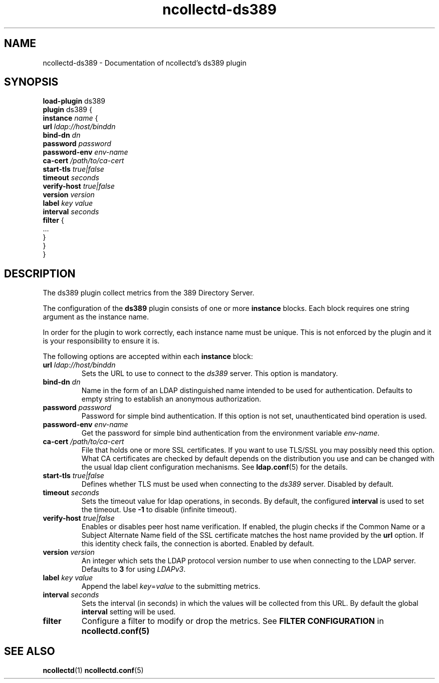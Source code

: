 .\" SPDX-License-Identifier: GPL-2.0-only
.TH ncollectd-ds389 5 "@NCOLLECTD_DATE@" "@NCOLLECTD_VERSION@" "ncollectd ds389 man page"
.SH NAME
ncollectd-ds389 \- Documentation of ncollectd's ds389 plugin
.SH SYNOPSIS
\fBload-plugin\fP ds389
.br
\fBplugin\fP ds389 {
    \fBinstance\fP \fIname\fP {
        \fBurl\fP \fIldap://host/binddn\fP
        \fBbind-dn\fP \fIdn\fP
        \fBpassword\fP \fIpassword\fP
        \fBpassword-env\fP \fIenv-name\fP
        \fBca-cert\fP \fI/path/to/ca-cert\fP
        \fBstart-tls\fP \fItrue|false\fP
        \fBtimeout\fP \fIseconds\fP
        \fBverify-host\fP \fItrue|false\fP
        \fBversion\fP \fIversion\fP
        \fBlabel\fP \fIkey\fP \fIvalue\fP
        \fBinterval\fP \fIseconds\fP
        \fBfilter\fP {
            ...
        }
    }
.br
}
.SH DESCRIPTION
The ds389 plugin collect metrics from the 389 Directory Server.

The configuration of the \fBds389\fP plugin consists of one or more \fBinstance\fP
blocks. Each block requires one string argument as the instance name.

In order for the plugin to work correctly, each instance name must be unique.
This is not enforced by the plugin and it is your responsibility to ensure it is.

The following options are accepted within each \fBinstance\fP block:

.TP
\fBurl\fP \fIldap://host/binddn\fP
Sets the URL to use to connect to the \fIds389\fP server. This option is mandatory.
.TP
\fBbind-dn\fP \fIdn\fP
Name in the form of an LDAP distinguished name intended to be used for
authentication. Defaults to empty string to establish an anonymous authorization.
.TP
\fBpassword\fP \fIpassword\fP
Password for simple bind authentication. If this option is not set,
unauthenticated bind operation is used.
.TP
\fBpassword-env\fP \fIenv-name\fP
Get the password for simple bind authentication from the environment variable \fIenv-name\fP.
.TP
\fBca-cert\fP \fI/path/to/ca-cert\fP
File that holds one or more SSL certificates. If you want to use TLS/SSL you
may possibly need this option. What CA certificates are checked by default
depends on the distribution you use and can be changed with the usual ldap
client configuration mechanisms. See
.BR ldap.conf (5)
for the details.
.TP
\fBstart-tls\fP \fItrue|false\fP
Defines whether TLS must be used when connecting to the \fIds389\fP server.
Disabled by default.
.TP
\fBtimeout\fP \fIseconds\fP
Sets the timeout value for ldap operations, in seconds. By default, the
configured \fBinterval\fP is used to set the timeout. Use \fB-1\fP to disable
(infinite timeout).
.TP
\fBverify-host\fP \fItrue|false\fP
Enables or disables peer host name verification. If enabled, the plugin checks
if the \f(CWCommon Name\fP or a \f(CWSubject Alternate Name\fP field of the SSL
certificate matches the host name provided by the \fBurl\fP option. If this
identity check fails, the connection is aborted. Enabled by default.
.TP
\fBversion\fP \fIversion\fP
An integer which sets the LDAP protocol version number to use when connecting
to the LDAP server. Defaults to \fB3\fP for using \fILDAPv3\fP.
.TP
\fBlabel\fP \fIkey\fP \fIvalue\fP
Append the label \fIkey\fP=\fIvalue\fP to the submitting metrics.
.TP
.TP
\fBinterval\fP \fIseconds\fP
Sets the interval (in seconds) in which the values will be collected from this
URL. By default the global \fBinterval\fP setting will be used.
.TP
\fBfilter\fP
Configure a filter to modify or drop the metrics. See \fBFILTER CONFIGURATION\fP in
.BR ncollectd.conf(5)
.SH "SEE ALSO"
.BR ncollectd (1)
.BR ncollectd.conf (5)
